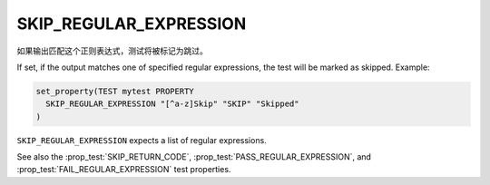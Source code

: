 SKIP_REGULAR_EXPRESSION
-----------------------

.. versionadded:: 3.16

如果输出匹配这个正则表达式，测试将被标记为跳过。

If set, if the output matches one of specified regular expressions,
the test will be marked as skipped.  Example:

.. code-block:: cmake

  set_property(TEST mytest PROPERTY
    SKIP_REGULAR_EXPRESSION "[^a-z]Skip" "SKIP" "Skipped"
  )

``SKIP_REGULAR_EXPRESSION`` expects a list of regular expressions.

See also the :prop_test:`SKIP_RETURN_CODE`,
:prop_test:`PASS_REGULAR_EXPRESSION`, and :prop_test:`FAIL_REGULAR_EXPRESSION`
test properties.
